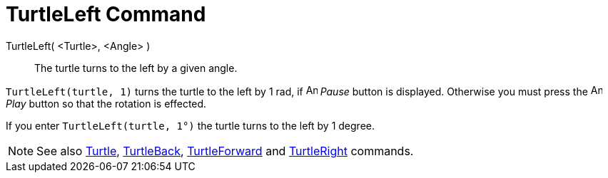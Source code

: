 = TurtleLeft Command

TurtleLeft( <Turtle>, <Angle> )::
  The turtle turns to the left by a given angle.

[EXAMPLE]
====

`TurtleLeft(turtle, 1)` turns the turtle to the left by 1 rad, if image:Animate_Pause.png[Animate
Pause.png,width=16,height=16] _Pause_ button is displayed. Otherwise you must press the image:Animate_Play.png[Animate
Play.png,width=16,height=16] _Play_ button so that the rotation is effected.

====

[EXAMPLE]
====

If you enter `TurtleLeft(turtle, 1°)` the turtle turns to the left by 1 degree.

====

[NOTE]
====

See also xref:/commands/Turtle_Command.adoc[Turtle], xref:/commands/TurtleBack_Command.adoc[TurtleBack],
xref:/commands/TurtleForward_Command.adoc[TurtleForward] and xref:/commands/TurtleRight_Command.adoc[TurtleRight]
commands.

====
